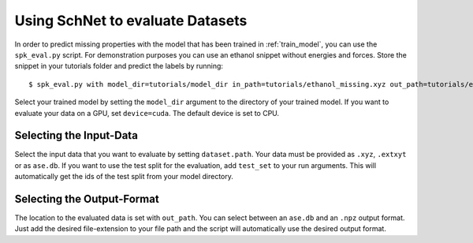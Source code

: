Using SchNet to evaluate Datasets
=================================

In order to predict missing properties with the model that has been trained in
:ref:`train_model`, you can use the ``spk_eval.py`` script. For demonstration
purposes you can use an ethanol snippet without energies and forces. Store
the snippet in your tutorials folder and predict the labels by running::

   $ spk_eval.py with model_dir=tutorials/model_dir in_path=tutorials/ethanol_missing.xyz out_path=tutorials/ethanol_eval.db device=cpu

Select your trained model by setting the ``model_dir`` argument to the directory
of your trained model. If you want to evaluate your data on a GPU, set
``device=cuda``. The default device is set to CPU.

Selecting the Input-Data
------------------------
Select the input data that you want to evaluate by setting
``dataset.path``. Your data must be provided as ``.xyz``, ``.extxyt`` or as
``ase.db``. If you want to use the test split for the evaluation, add
``test_set`` to your run arguments. This will automatically get the ids of
the test split from your model directory.

Selecting the Output-Format
---------------------------
The location to the evaluated data is set with ``out_path``. You
can select between an ``ase.db`` and an ``.npz`` output format. Just add the
desired file-extension to your file path and the script will automatically
use the desired output format.